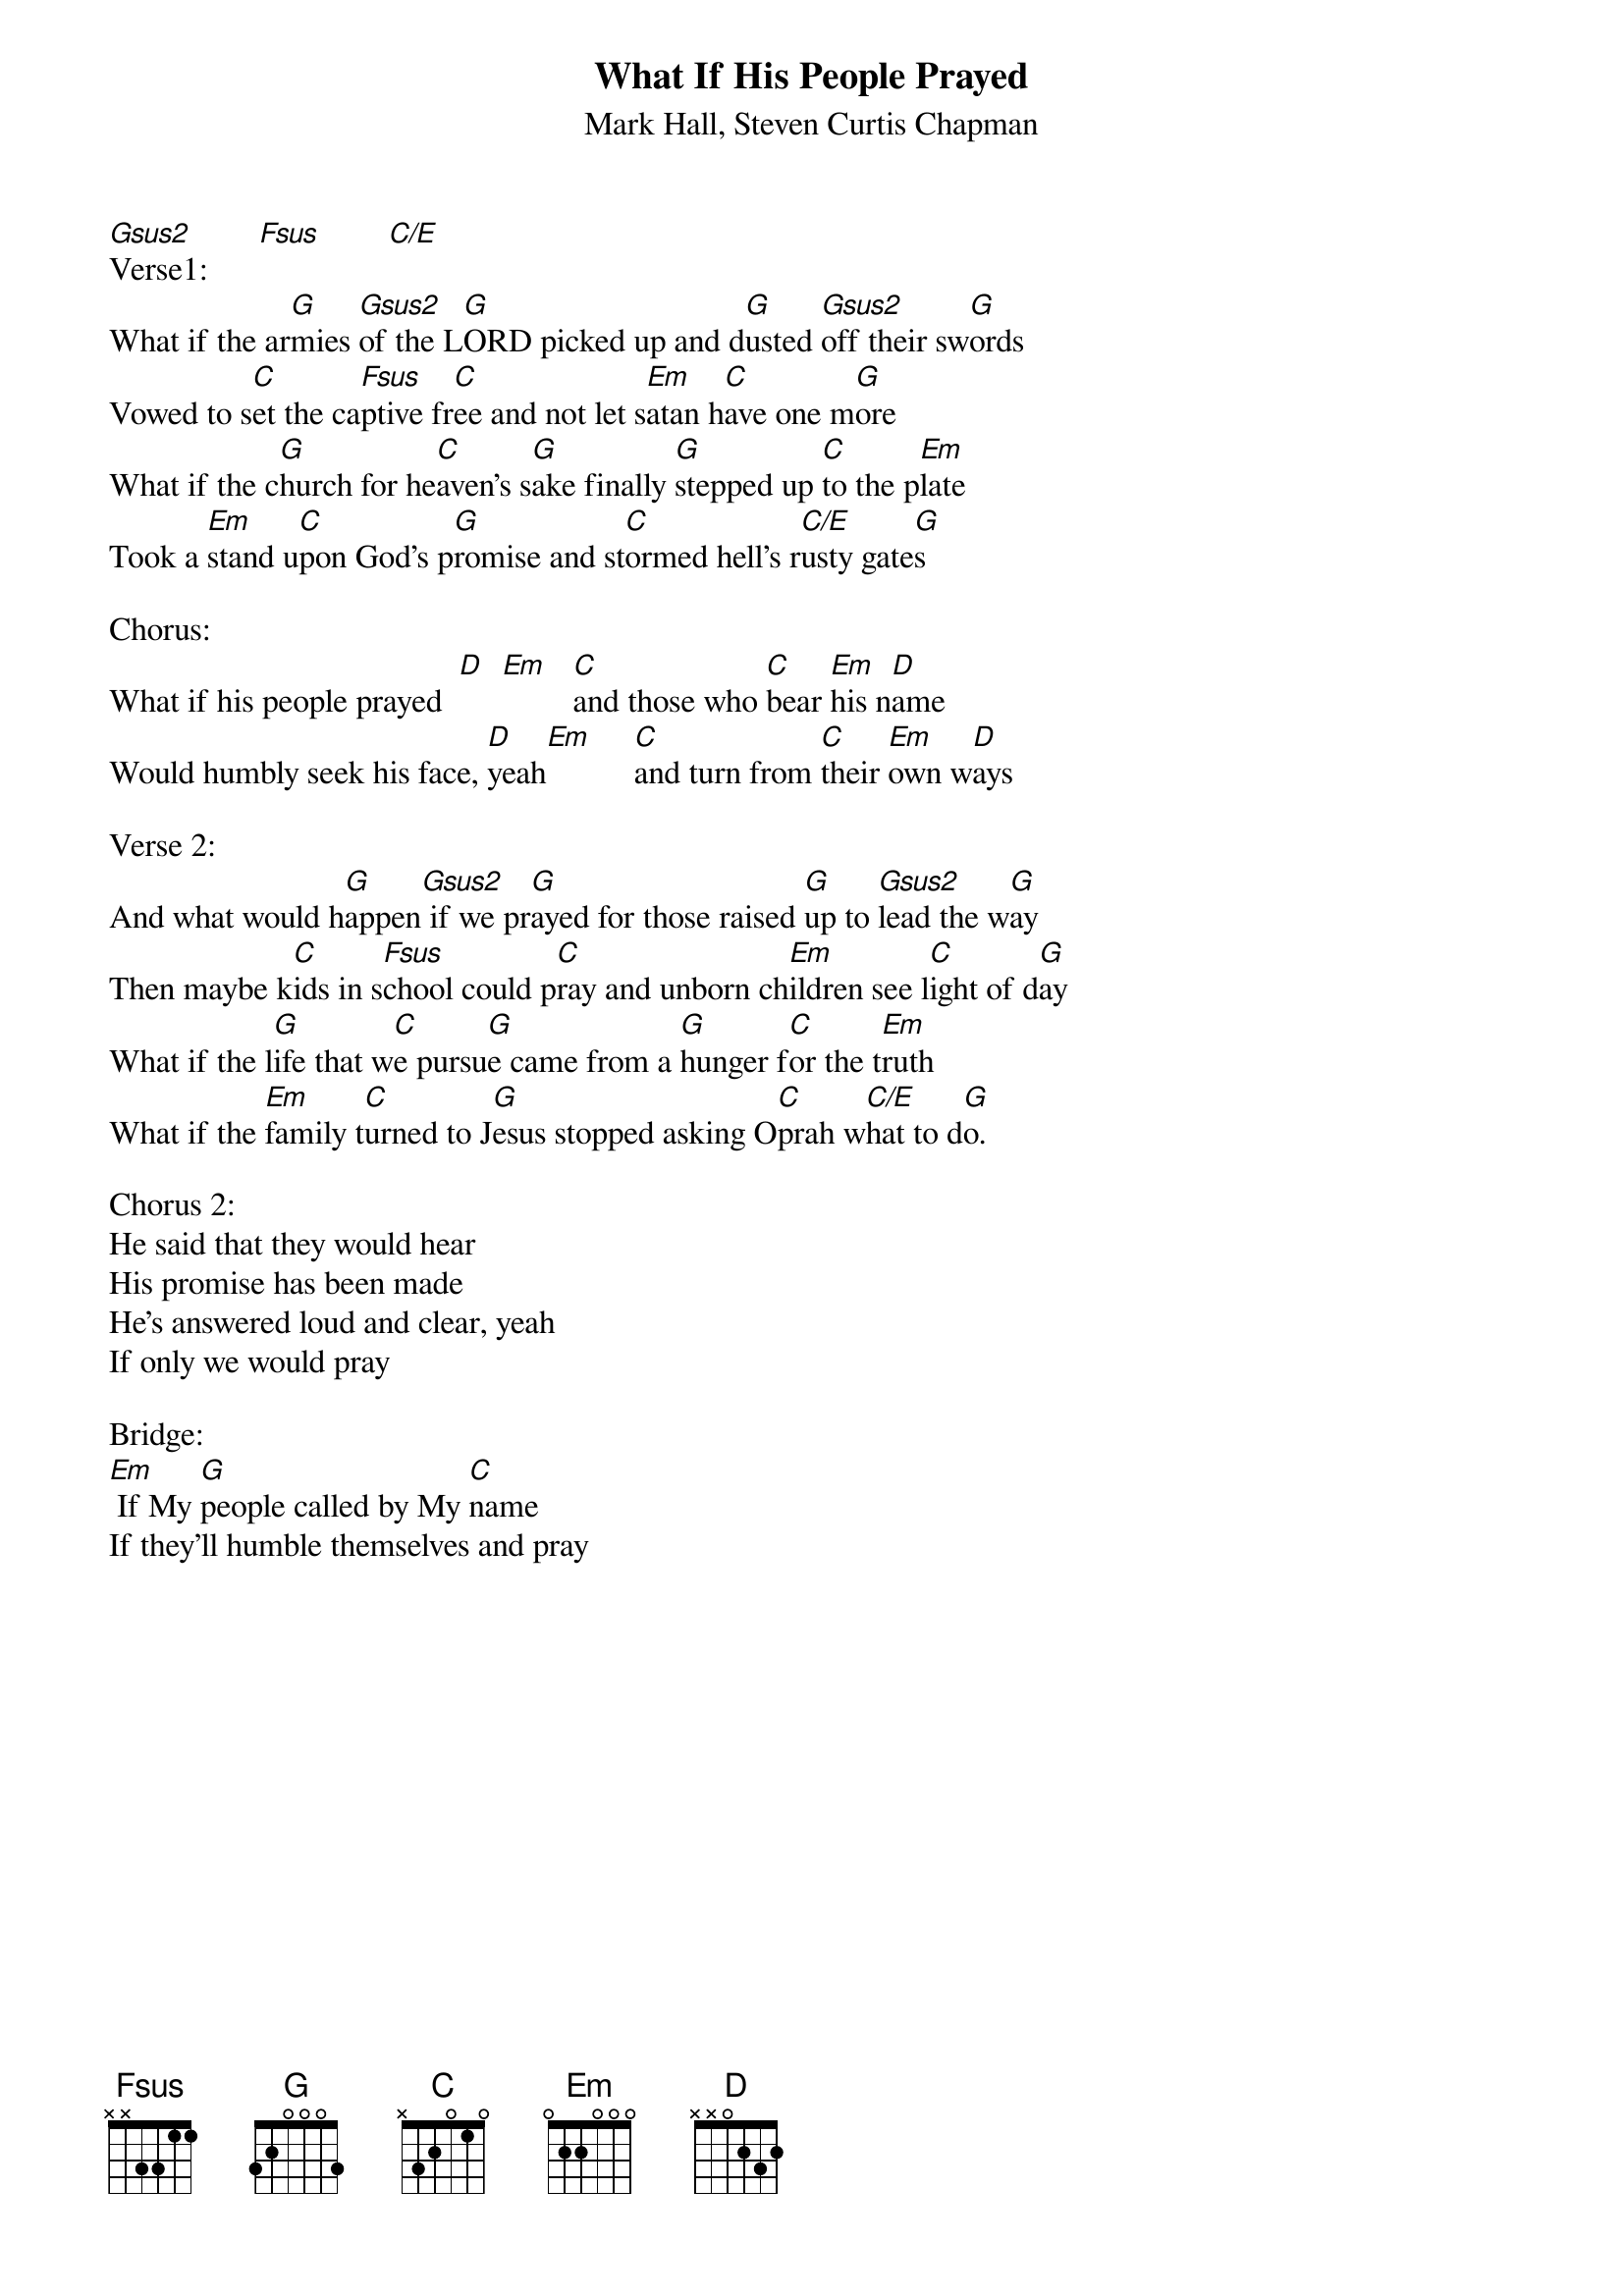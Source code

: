 {title:What If His People Prayed}
{subtitle:Mark Hall, Steven Curtis Chapman}
{key:C}

[Gsus2]        [Fsus]        [C/E]
Verse1:
What if the ar[G]mies [Gsus2]of the L[G]ORD picked up and d[G]usted [Gsus2]off their sw[G]ords
Vowed to s[C]et the ca[Fsus]ptive fr[C]ee and not let s[Em]atan h[C]ave one m[G]ore
What if the c[G]hurch for he[C]aven's s[G]ake finally [G]stepped up [C]to the p[Em]late
Took a [Em]stand u[C]pon God's p[G]romise and st[C]ormed hell's r[C/E]usty gate[G]s

Chorus:
What if his people prayed  [D]  [Em]   [C]and those who [C]bear [Em]his n[D]ame
Would humbly seek his face, [D]yeah[Em]     [C]and turn from [C]their [Em]own w[D]ays

Verse 2:
And what would h[G]appen[Gsus2] if we pr[G]ayed for those raised [G]up to [Gsus2]lead the w[G]ay
Then maybe k[C]ids in s[Fsus]chool could p[C]ray and unborn ch[Em]ildren see l[C]ight of d[G]ay
What if the l[G]ife that w[C]e pursu[G]e came from a [G]hunger f[C]or the t[Em]ruth
What if the [Em]family t[C]urned to J[G]esus stopped asking O[C]prah w[C/E]hat to d[G]o.

Chorus 2:
He said that they would hear
His promise has been made
He's answered loud and clear, yeah
If only we would pray

Bridge:
[Em] If My [G]people called by My [C]name
If they'll humble themselves and pray
